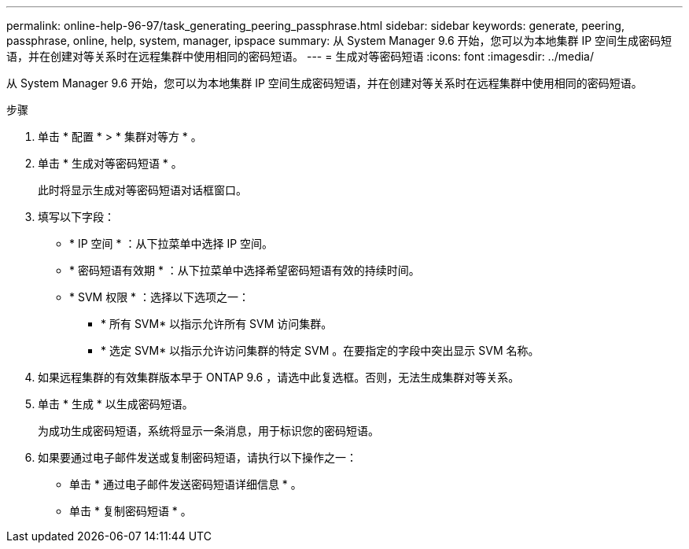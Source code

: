 ---
permalink: online-help-96-97/task_generating_peering_passphrase.html 
sidebar: sidebar 
keywords: generate, peering, passphrase, online, help, system, manager, ipspace 
summary: 从 System Manager 9.6 开始，您可以为本地集群 IP 空间生成密码短语，并在创建对等关系时在远程集群中使用相同的密码短语。 
---
= 生成对等密码短语
:icons: font
:imagesdir: ../media/


[role="lead"]
从 System Manager 9.6 开始，您可以为本地集群 IP 空间生成密码短语，并在创建对等关系时在远程集群中使用相同的密码短语。

.步骤
. 单击 * 配置 * > * 集群对等方 * 。
. 单击 * 生成对等密码短语 * 。
+
此时将显示生成对等密码短语对话框窗口。

. 填写以下字段：
+
** * IP 空间 * ：从下拉菜单中选择 IP 空间。
** * 密码短语有效期 * ：从下拉菜单中选择希望密码短语有效的持续时间。
** * SVM 权限 * ：选择以下选项之一：
+
*** * 所有 SVM* 以指示允许所有 SVM 访问集群。
*** * 选定 SVM* 以指示允许访问集群的特定 SVM 。在要指定的字段中突出显示 SVM 名称。




. 如果远程集群的有效集群版本早于 ONTAP 9.6 ，请选中此复选框。否则，无法生成集群对等关系。
. 单击 * 生成 * 以生成密码短语。
+
为成功生成密码短语，系统将显示一条消息，用于标识您的密码短语。

. 如果要通过电子邮件发送或复制密码短语，请执行以下操作之一：
+
** 单击 * 通过电子邮件发送密码短语详细信息 * 。
** 单击 * 复制密码短语 * 。



